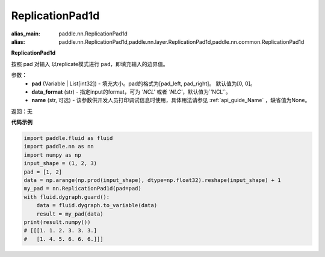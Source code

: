 .. _cn_api_nn_ReplicationPad1d:

ReplicationPad1d
-------------------------------
.. py:class:: paddle.nn.ReplicationPad1d(pad=[0, 0], data_format="NCHW", name=None)

:alias_main: paddle.nn.ReplicationPad1d
:alias: paddle.nn.ReplicationPad1d,paddle.nn.layer.ReplicationPad1d,paddle.nn.common.ReplicationPad1d


**ReplicationPad1d**

按照 pad 对输入 以replicate模式进行 ``pad``，即填充输入的边界值。

参数：
  - **pad** (Variable | List[int32]) - 填充大小。pad的格式为[pad_left, pad_right]。
    默认值为[0, 0]。
  - **data_format** (str)  - 指定input的format，可为 `'NCL'` 或者 `'NLC'`，默认值为`'NCL'`。
  - **name** (str, 可选) - 该参数供开发人员打印调试信息时使用，具体用法请参见 :ref:`api_guide_Name` ，缺省值为None。

返回：无

**代码示例**

..  code-block:: python

    import paddle.fluid as fluid
    import paddle.nn as nn
    import numpy as np
    input_shape = (1, 2, 3)
    pad = [1, 2]
    data = np.arange(np.prod(input_shape), dtype=np.float32).reshape(input_shape) + 1
    my_pad = nn.ReplicationPad1d(pad=pad)
    with fluid.dygraph.guard():
        data = fluid.dygraph.to_variable(data)
        result = my_pad(data)
    print(result.numpy())
    # [[[1. 1. 2. 3. 3. 3.]
    #   [1. 4. 5. 6. 6. 6.]]]
